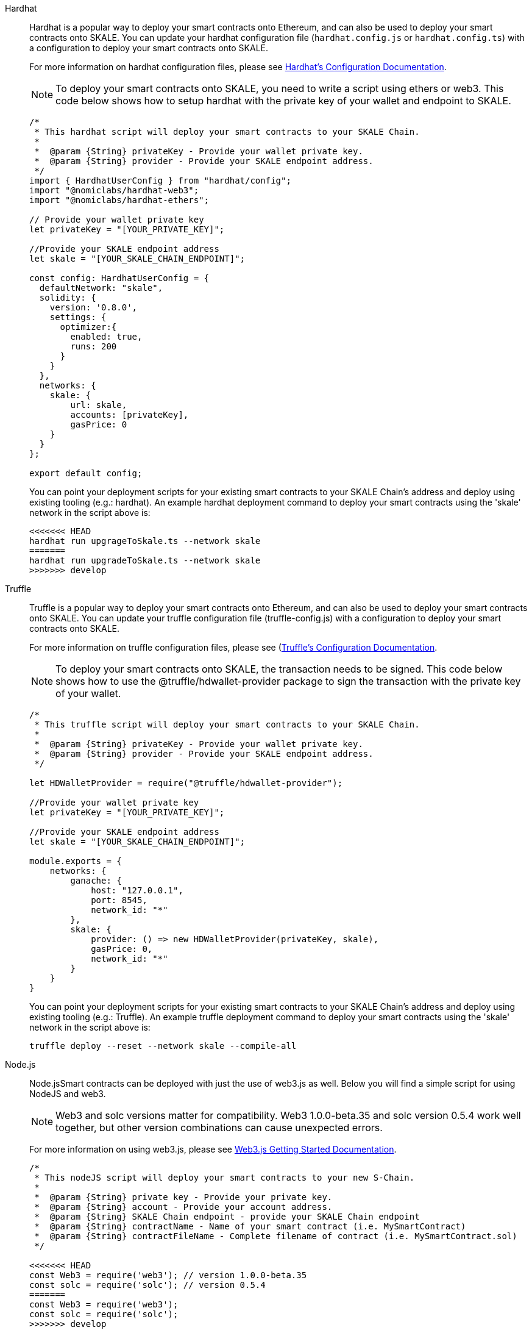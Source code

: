 [tabs]
====
Hardhat::
+
--

Hardhat is a popular way to deploy your smart contracts onto Ethereum, and can also be used to deploy your smart contracts onto SKALE. You can update your hardhat configuration file (`hardhat.сonfig.js` or `hardhat.config.ts`) with a configuration to deploy your smart contracts onto SKALE.  

For more information on hardhat configuration files, please see https://hardhat.org/config/[Hardhat's Configuration Documentation].  

[NOTE]
To deploy your smart contracts onto SKALE, you need to write a script using ethers or web3. This code below shows how to setup hardhat with the private key of your wallet and endpoint to SKALE.

[source,javascript]
----
/*
 * This hardhat script will deploy your smart contracts to your SKALE Chain.
 *
 *  @param {String} privateKey - Provide your wallet private key.
 *  @param {String} provider - Provide your SKALE endpoint address.
 */
import { HardhatUserConfig } from "hardhat/config";
import "@nomiclabs/hardhat-web3";
import "@nomiclabs/hardhat-ethers";

// Provide your wallet private key
let privateKey = "[YOUR_PRIVATE_KEY]";

//Provide your SKALE endpoint address
let skale = "[YOUR_SKALE_CHAIN_ENDPOINT]";

const config: HardhatUserConfig = {
  defaultNetwork: "skale",
  solidity: {
    version: '0.8.0',
    settings: {
      optimizer:{
        enabled: true,
        runs: 200
      }
    }
  },
  networks: {
    skale: {
        url: skale,
        accounts: [privateKey],
        gasPrice: 0
    }
  }
};

export default config;
----

You can point your deployment scripts for your existing smart contracts to your SKALE Chain’s address and deploy using existing tooling (e.g.: hardhat). An example hardhat deployment command to deploy your smart contracts using the 'skale' network in the script above is:  

```shell
<<<<<<< HEAD
hardhat run upgrageToSkale.ts --network skale
=======
hardhat run upgradeToSkale.ts --network skale
>>>>>>> develop
```

--

Truffle::
+
--

Truffle is a popular way to deploy your smart contracts onto Ethereum, and can also be used to deploy your smart contracts onto SKALE. You can update your truffle configuration file (truffle-config.js) with a configuration to deploy your smart contracts onto SKALE.  

For more information on truffle configuration files, please see (https://truffleframework.com/docs/truffle/reference/configuration[Truffle's Configuration Documentation].  

NOTE: To deploy your smart contracts onto SKALE, the transaction needs to be signed. This code below shows how to use the @truffle/hdwallet-provider package to sign the transaction with the private key of your wallet.  

[source,javascript]
----
/*
 * This truffle script will deploy your smart contracts to your SKALE Chain.
 *
 *  @param {String} privateKey - Provide your wallet private key.
 *  @param {String} provider - Provide your SKALE endpoint address.
 */

let HDWalletProvider = require("@truffle/hdwallet-provider");

//Provide your wallet private key
let privateKey = "[YOUR_PRIVATE_KEY]";

//Provide your SKALE endpoint address
let skale = "[YOUR_SKALE_CHAIN_ENDPOINT]";

module.exports = {
    networks: {
        ganache: {
            host: "127.0.0.1",
            port: 8545,
            network_id: "*"
        },
        skale: {
            provider: () => new HDWalletProvider(privateKey, skale),
            gasPrice: 0,
            network_id: "*"
        }
    }
}
----

You can point your deployment scripts for your existing smart contracts to your SKALE Chain’s address and deploy using existing tooling (e.g.: Truffle). An example truffle deployment command to deploy your smart contracts using the 'skale' network in the script above is:  

```shell
truffle deploy --reset --network skale --compile-all
```

--

Node.js::
+
--

Node.jsSmart contracts can be deployed with just the use of web3.js as well. Below you will find a simple script for using NodeJS and web3.  

NOTE: Web3 and solc versions matter for compatibility. Web3 1.0.0-beta.35 and solc version 0.5.4 work well together, but other version combinations can cause unexpected errors.  

For more information on using web3.js, please see https://web3js.readthedocs.io/en/1.0/getting-started.html[Web3.js Getting Started Documentation].  

[source,javascript]
----
/*
 * This nodeJS script will deploy your smart contracts to your new S-Chain.
 *
 *  @param {String} private key - Provide your private key.
 *  @param {String} account - Provide your account address.
 *  @param {String} SKALE Chain endpoint - provide your SKALE Chain endpoint
 *  @param {String} contractName - Name of your smart contract (i.e. MySmartContract)
 *  @param {String} contractFileName - Complete filename of contract (i.e. MySmartContract.sol)
 */

<<<<<<< HEAD
const Web3 = require('web3'); // version 1.0.0-beta.35
const solc = require('solc'); // version 0.5.4
=======
const Web3 = require('web3');
const solc = require('solc');
>>>>>>> develop
const path = require('path');
const fs = require('fs');

let privateKey = "[YOUR_PRIVATE_KEY]";
let account = "[YOUR_ACCOUNT_ADDRESS]";
let schainEndpoint = "[YOUR_SKALE_CHAIN_ENDPOINT]";

let contractName = "HelloSKALE"; //replace with your contract name
let contractFileName = "HelloSKALE.sol"; //replace with the filename of the contract

//Retrieve and compile contract source code
const contractPath = path.resolve(__dirname, 'contracts', contractFileName);
const contractContent = fs.readFileSync(contractPath, 'UTF-8');

//Format contract for solc reader
var contracts = {
  language: 'Solidity',
  sources: {},
  settings: {
    outputSelection: {
      '*': {
        '*': [ '*' ]
      }
    }
  }
}

//add HelloSKALE contract to contract sources
contracts.sources[contractFileName] = { content: contractContent };

//compile data via solc reader
let solcOutput = JSON.parse(solc.compile(JSON.stringify(contracts)));

//get compile HelloSKALE contract
let contractCompiled = solcOutput.contracts[contractFileName][contractName];

//Connect Web3 to your SKALE Chain
const web3 = new Web3(new Web3.providers.HttpProvider(schainEndpoint));


//create transaction 
var tx = {
  data : '0x' + contractCompiled.evm.bytecode.object,
  from: account, 
  gasPrice: 0,
  gas: 80000000
};

//sign transaction to deploy contract
web3.eth.accounts.signTransaction(tx, privateKey).then(signed => {
  web3.eth.sendSignedTransaction(signed.rawTransaction).
    on('receipt', receipt => {
     console.log(receipt)
   }).
    catch(console.error);
});
----

--

Remix::
+
--

Smart contracts can be deployed using Remix and MetaMask. Follow the steps below to deploy your smart contracts.  

For more information on using remix, please see https://remix.readthedocs.io/en/latest/[Remix Documentation].

<<<<<<< HEAD
**Connect to SKALE in MetaMask**

To connect SKALE in MetaMask, create a new Custom RPC with your SKALE Chain endpoint.  
=======
. In Remix's image:deployAndRun.webp[Deploy & Run Transactions, 25, 25] tab, select menu:ENVIRONMENT[Injected Web3].
. With MetaMask, select menu:Network[Custom RPC]
. Enter your SKALE Chain endpoint
. Enter your ChainID. 
>>>>>>> develop

image::https://assets.website-files.com/5be05ae542686c4ebf192462/5ce1657d7e30fb40711d2b31_rpc-metamask.gif[]

--
====